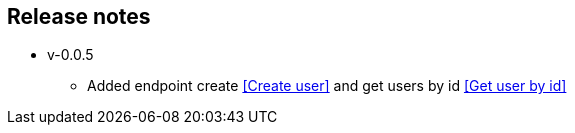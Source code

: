 == Release notes
** v-0.0.5
- Added endpoint create <<Create user>> and get users by id <<Get user by id>>

